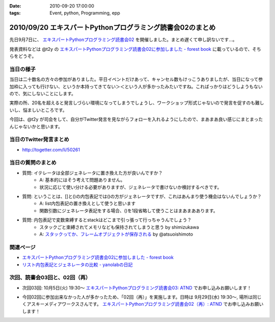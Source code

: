 :date: 2010-09-20 17:00:00
:tags: Event, python, Programming, epp

===========================================================
2010/09/20 エキスパートPythonプログラミング読書会02のまとめ
===========================================================

先日9月7日に、 `エキスパートPythonプログラミング読書会02`_ を開催しました。まとめ遅くて申し訳ないです...。

.. _`エキスパートPythonプログラミング読書会02`: http://atnd.org/events/6954

発表資料などは @t2y の `エキスパートPythonプログラミング読書会02に参加しました - forest book`_ に載っているので、そちらをどうぞ。


当日の様子
-------------

当日は二十数名の方々の参加がありました。平日イベントだけあって、キャンセル数もけっこうありましたが、当日になって参加枠に入っても行けない、というか本持ってきてない＞＜という人が多かったみたいですね。こればっかりはどうしようもないので、気にしないことにします。

実際の所、20名を超えると発言しづらい環境になってしまうでしょうし、ワークショップ形式じゃないので発言を促すのも難しいし、悩ましいところです。

今回は、@t2y が司会をして、自分がTwitter発言を見ながらフォローを入れるようにしたので、まあまあ良い感じにまとまったんじゃないかと思います。



当日のTwitter発言まとめ
-----------------------------
* http://togetter.com/li/50261


当日の質問のまとめ
---------------------

* 質問: イテレータは全部ジェネレータに置き換えた方が良いんですか？
    * A: 基本的にはそう考えて問題ありません。
    * 状況に応じて使い分ける必要がありますが、ジェネレータで書けないか検討するべきです。

* 質問: ということは、[]と()の内包表記では()の方がジェネレータですが、これはあんまり使う機会はないんでしょうか？
    * A: list内包表記の置き換えとして使うと思います
    * 関数引数にジェネレータ表記をする場合、()を1段省略して使うことはまあまああります。

* 質問: 内包表記で変数束縛するとstackはどこまで引っ張って行っちゃうんでしょう？
    * スタックごと束縛されてメモリなども保持されてしまうと思う by shimizukawa
    * A: `スタックってか、フレームオブジェクトが保存される`_ by @atsuoishimoto

.. _`スタックってか、フレームオブジェクトが保存される`: http://twitter.com/atsuoishimoto/status/23230187180

関連ページ
------------------

* `エキスパートPythonプログラミング読書会02に参加しました - forest book`_
* `リスト内包表記とジェネレータの比較 - yanolabの日記`_

.. _`エキスパートPythonプログラミング読書会02に参加しました - forest book`: http://d.hatena.ne.jp/t2y-1979/20100908/1283948456
.. _`リスト内包表記とジェネレータの比較 - yanolabの日記`: http://d.hatena.ne.jp/yanolab/20100909/1284007840


次回、読書会03回と、02回（再）
---------------------------------

* 次回03回: 10月5日(火) 19:30～ `エキスパートPythonプログラミング読書会03: ATND`_ でお申し込みお願いします！

.. _`エキスパートPythonプログラミング読書会03: ATND`: http://atnd.org/events/8168

* 今回02回に参加出来なかった人が多かったため、「02回（再）」を実施します。日時は 9月29日(水) 19:30～, 場所は同じくアスキーメディアワークスさんです。 `エキスパートPythonプログラミング読書会02（再）: ATND`_ でお申し込みお願いします！

.. _`エキスパートPythonプログラミング読書会02（再）: ATND`: http://atnd.org/events/8167


.. :extend type: text/x-rst
.. :extend:



.. image:: 20100907_expert-python-reading-02.*
   :width: 33%


